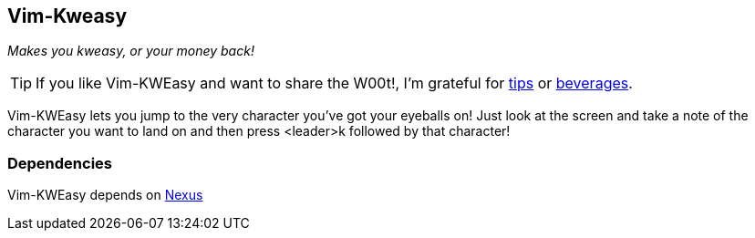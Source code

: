 Vim-Kweasy
----------

__Makes you kweasy, or your money back!__

TIP: If you like Vim-KWEasy and want to share the W00t!, I'm grateful for
https://www.gittip.com/bairuidahu/[tips] or
http://of-vim-and-vigor.blogspot.com/[beverages].

Vim-KWEasy lets you jump to the very character you've got your eyeballs on!
Just look at the screen and take a note of the character you want to land on
and then press <leader>k followed by that character!

Dependencies
~~~~~~~~~~~~

Vim-KWEasy depends on https://github.com/dahu/Nexus[Nexus]

